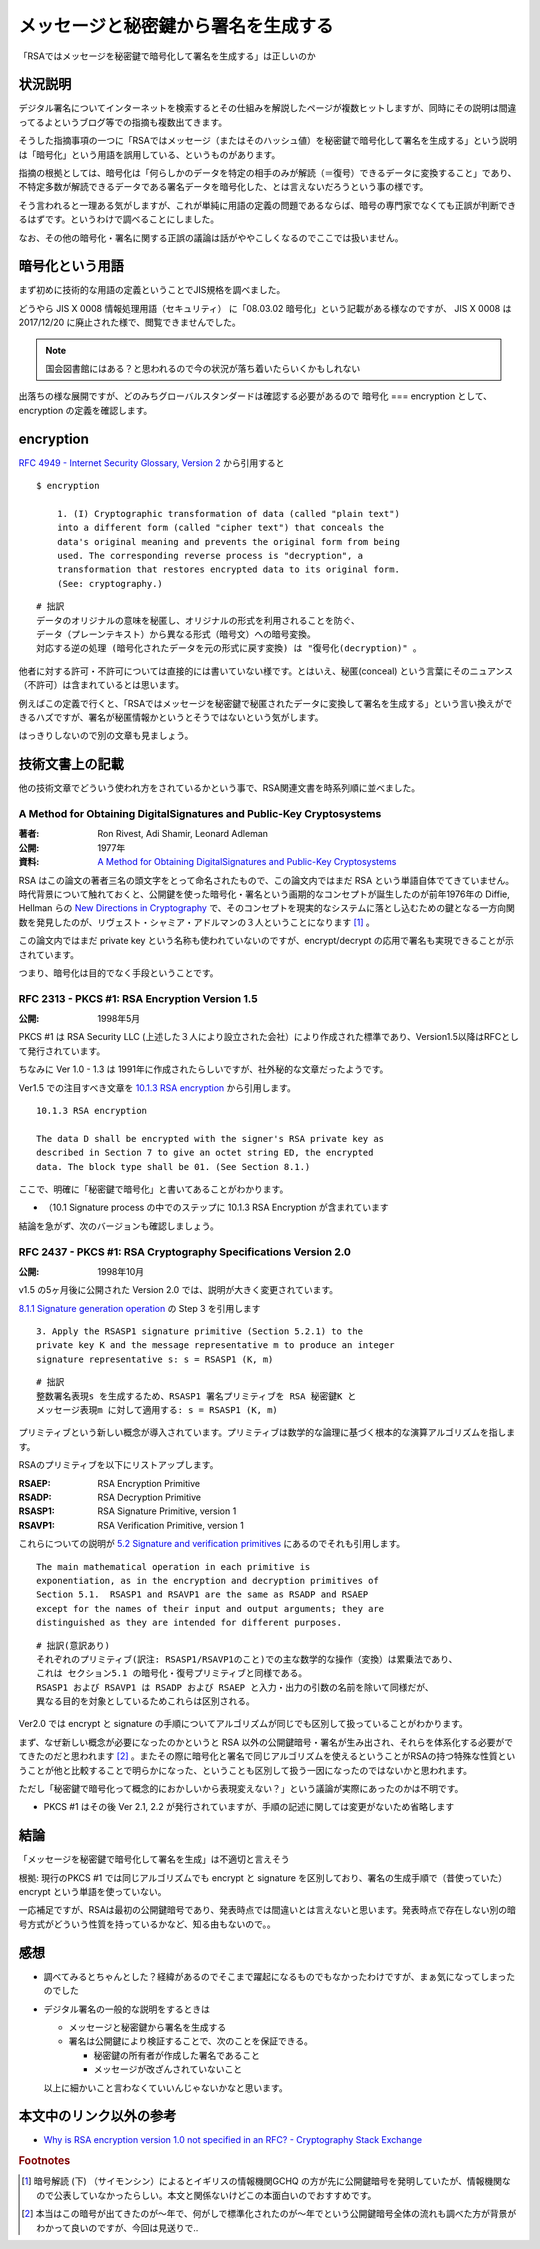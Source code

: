 .. post:: 2020-04-21
   :tags: RSA, digital signature, cryptography
   :category: cryptography

.. meta::
  :description: 「RSAではメッセージを秘密鍵で暗号化して署名を生成する」は正しいのか

========================================================
メッセージと秘密鍵から署名を生成する
========================================================

「RSAではメッセージを秘密鍵で暗号化して署名を生成する」は正しいのか

状況説明
=========

デジタル署名についてインターネットを検索するとその仕組みを解説したページが複数ヒットしますが、同時にその説明は間違ってるよというブログ等での指摘も複数出てきます。

そうした指摘事項の一つに「RSAではメッセージ（またはそのハッシュ値）を秘密鍵で暗号化して署名を生成する」という説明は「暗号化」という用語を誤用している、というものがあります。

指摘の根拠としては、暗号化は「何らしかのデータを特定の相手のみが解読（＝復号）できるデータに変換すること」であり、不特定多数が解読できるデータである署名データを暗号化した、とは言えないだろうという事の様です。

そう言われると一理ある気がしますが、これが単純に用語の定義の問題であるならば、暗号の専門家でなくても正誤が判断できるはずです。というわけで調べることにしました。

なお、その他の暗号化・署名に関する正誤の議論は話がややこしくなるのでここでは扱いません。

暗号化という用語
========================

まず初めに技術的な用語の定義ということでJIS規格を調べました。

どうやら JIS X 0008 情報処理用語（セキュリティ） に「08.03.02 暗号化」という記載がある様なのですが、
JIS X 0008 は 2017/12/20 に廃止された様で、閲覧できませんでした。

.. note::

  国会図書館にはある？と思われるので今の状況が落ち着いたらいくかもしれない

出落ちの様な展開ですが、どのみちグローバルスタンダードは確認する必要があるので 暗号化 === encryption として、encryption の定義を確認します。

encryption
=============

`RFC 4949 - Internet Security Glossary, Version 2 <https://tools.ietf.org/html/rfc4949>`_ から引用すると

::

  $ encryption

      1. (I) Cryptographic transformation of data (called "plain text")
      into a different form (called "cipher text") that conceals the
      data's original meaning and prevents the original form from being
      used. The corresponding reverse process is "decryption", a
      transformation that restores encrypted data to its original form.
      (See: cryptography.)

::

  # 拙訳
  データのオリジナルの意味を秘匿し、オリジナルの形式を利用されることを防ぐ、
  データ（プレーンテキスト）から異なる形式（暗号文）への暗号変換。
  対応する逆の処理 (暗号化されたデータを元の形式に戻す変換) は "復号化(decryption)" 。

他者に対する許可・不許可については直接的には書いていない様です。とはいえ、秘匿(conceal) という言葉にそのニュアンス（不許可）は含まれているとは思います。

例えばこの定義で行くと、「RSAではメッセージを秘密鍵で秘匿されたデータに変換して署名を生成する」という言い換えができるハズですが、署名が秘匿情報かというとそうではないという気がします。

はっきりしないので別の文章も見ましょう。

技術文書上の記載
==================

他の技術文章でどういう使われ方をされているかという事で、RSA関連文書を時系列順に並べました。

A Method for Obtaining DigitalSignatures and Public-Key Cryptosystems
------------------------------------------------------------------------

:著者: Ron Rivest, Adi Shamir, Leonard Adleman
:公開: 1977年
:資料: `A Method for Obtaining DigitalSignatures and Public-Key Cryptosystems <https://people.csail.mit.edu/rivest/Rsapaper.pdf>`_

RSA はこの論文の著者三名の頭文字をとって命名されたもので、この論文内ではまだ RSA という単語自体でてきていません。時代背景について触れておくと、公開鍵を使った暗号化・署名という画期的なコンセプトが誕生したのが前年1976年の Diffie, Hellman らの `New Directions in Cryptography <https://ee.stanford.edu/~hellman/publications/24.pdf>`_ で、そのコンセプトを現実的なシステムに落とし込むための鍵となる一方向関数を発見したのが、リヴェスト・シャミア・アドルマンの３人ということになります [1]_ 。

この論文内ではまだ private key という名称も使われていないのですが、encrypt/decrypt の応用で署名も実現できることが示されています。

つまり、暗号化は目的でなく手段ということです。


RFC 2313 - PKCS #1: RSA Encryption Version 1.5
-------------------------------------------------

:公開: 1998年5月

PKCS #1 は RSA Security LLC (上述した３人により設立された会社）により作成された標準であり、Version1.5以降はRFCとして発行されています。

ちなみに Ver 1.0 - 1.3 は 1991年に作成されたらしいですが、社外秘的な文章だったようです。

Ver1.5 での注目すべき文章を `10.1.3 RSA encryption <https://tools.ietf.org/html/rfc2313#section-10.1.3>`_ から引用します。

::

  10.1.3 RSA encryption

  The data D shall be encrypted with the signer's RSA private key as
  described in Section 7 to give an octet string ED, the encrypted
  data. The block type shall be 01. (See Section 8.1.)

ここで、明確に「秘密鍵で暗号化」と書いてあることがわかります。

* （10.1 Signature process の中でのステップに 10.1.3 RSA Encryption が含まれています

結論を急がず、次のバージョンも確認しましょう。

RFC 2437 - PKCS #1: RSA Cryptography Specifications Version 2.0
-----------------------------------------------------------------

:公開: 1998年10月

v1.5 の5ヶ月後に公開された Version 2.0 では、説明が大きく変更されています。

`8.1.1 Signature generation operation <https://tools.ietf.org/html/rfc2437#section-8.1.1>`_ の Step 3 を引用します

::

   3. Apply the RSASP1 signature primitive (Section 5.2.1) to the
   private key K and the message representative m to produce an integer
   signature representative s: s = RSASP1 (K, m)

::

  # 拙訳
  整数署名表現s を生成するため、RSASP1 署名プリミティブを RSA 秘密鍵K と
  メッセージ表現m に対して適用する: s = RSASP1 (K, m)

プリミティブという新しい概念が導入されています。プリミティブは数学的な論理に基づく根本的な演算アルゴリズムを指します。

RSAのプリミティブを以下にリストアップします。

:RSAEP: RSA Encryption Primitive
:RSADP: RSA Decryption Primitive
:RSASP1: RSA Signature Primitive, version 1
:RSAVP1: RSA Verification Primitive, version 1

これらについての説明が `5.2 Signature and verification primitives <https://tools.ietf.org/html/rfc3447#section-5.2>`_ にあるのでそれも引用します。

::

   The main mathematical operation in each primitive is
   exponentiation, as in the encryption and decryption primitives of
   Section 5.1.  RSASP1 and RSAVP1 are the same as RSADP and RSAEP
   except for the names of their input and output arguments; they are
   distinguished as they are intended for different purposes.

::

   # 拙訳(意訳あり)
   それぞれのプリミティブ(訳注: RSASP1/RSAVP1のこと)での主な数学的な操作（変換）は累乗法であり、
   これは セクション5.1 の暗号化・復号プリミティブと同様である。
   RSASP1 および RSAVP1 は RSADP および RSAEP と入力・出力の引数の名前を除いて同様だが、
   異なる目的を対象としているためこれらは区別される。

Ver2.0 では encrypt と signature の手順についてアルゴリズムが同じでも区別して扱っていることがわかります。

まず、なぜ新しい概念が必要になったのかというと RSA 以外の公開鍵暗号・署名が生み出され、それらを体系化する必要がでてきたのだと思われます [2]_ 。またその際に暗号化と署名で同じアルゴリズムを使えるということがRSAの持つ特殊な性質ということが他と比較することで明らかになった、ということも区別して扱う一因になったのではないかと思われます。

ただし「秘密鍵で暗号化って概念的におかしいから表現変えない？」という議論が実際にあったのかは不明です。

- PKCS #1 はその後 Ver 2.1, 2.2 が発行されていますが、手順の記述に関しては変更がないため省略します

結論
=================

「メッセージを秘密鍵で暗号化して署名を生成」は不適切と言えそう

根拠: 現行のPKCS #1 では同じアルゴリズムでも encrypt と signature を区別しており、署名の生成手順で（昔使っていた） encrypt という単語を使っていない。

一応補足ですが、RSAは最初の公開鍵暗号であり、発表時点では間違いとは言えないと思います。発表時点で存在しない別の暗号方式がどういう性質を持っているかなど、知る由もないので。。

感想
=====

* 調べてみるとちゃんとした？経緯があるのでそこまで躍起になるものでもなかったわけですが、まぁ気になってしまったのでした
* デジタル署名の一般的な説明をするときは

  * メッセージと秘密鍵から署名を生成する
  * 署名は公開鍵により検証することで、次のことを保証できる。

    * 秘密鍵の所有者が作成した署名であること
    * メッセージが改ざんされていないこと

  以上に細かいこと言わなくていいんじゃないかなと思います。

本文中のリンク以外の参考
=========================

- `Why is RSA encryption version 1.0 not specified in an RFC?  - Cryptography Stack Exchange <https://crypto.stackexchange.com/questions/30515/why-is-rsa-encryption-version-1-0-not-specified-in-an-rfc>`_

.. rubric:: Footnotes

.. [1] 暗号解読 (下) （サイモンシン）によるとイギリスの情報機関GCHQ の方が先に公開鍵暗号を発明していたが、情報機関なので公表していなかったらしい。本文と関係ないけどこの本面白いのでおすすめです。
.. [2] 本当はこの暗号が出てきたのが〜年で、何がしで標準化されたのが〜年でという公開鍵暗号全体の流れも調べた方が背景がわかって良いのですが、今回は見送りで..
